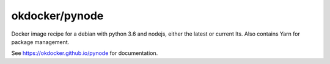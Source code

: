okdocker/pynode
===============

Docker image recipe for a debian with python 3.6 and nodejs, either the latest or current lts.
Also contains Yarn for package management.

See https://okdocker.github.io/pynode for documentation.

